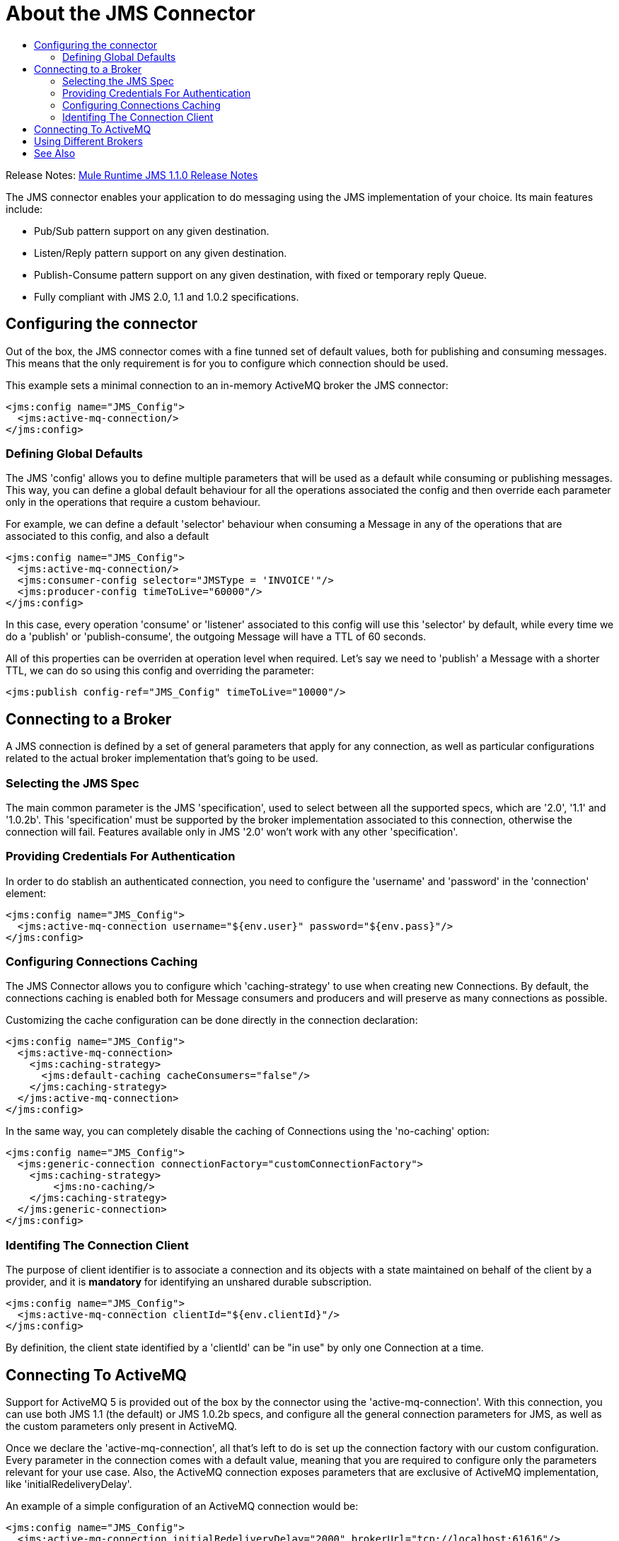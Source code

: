 = About the JMS Connector
:keywords: jms, connector, jms_1.0.2b, jms_1.1, jms_2.0
:toc:
:toc-title:

Release Notes: link:/release-notes/connector-jms-1.1.0[Mule Runtime JMS 1.1.0 Release Notes]

The JMS connector enables your application to do messaging using the JMS implementation of your choice. Its main features include:

* Pub/Sub pattern support on any given destination.
* Listen/Reply pattern support on any given destination.
* Publish-Consume pattern support on any given destination, with fixed or temporary reply Queue.
* Fully compliant with JMS 2.0, 1.1 and 1.0.2 specifications.

[[configuration_settings]]
== Configuring the connector

Out of the box, the JMS connector comes with a fine tunned set of default values, both for publishing and consuming messages. This means that the only requirement is for you to configure which connection should be used.

This example sets a minimal connection to an in-memory ActiveMQ broker the JMS connector:

[source, xml, linenums]
----
<jms:config name="JMS_Config">
  <jms:active-mq-connection/>
</jms:config>
----

=== Defining Global Defaults

The JMS 'config' allows you to define multiple parameters that will be used as a default while consuming or publishing messages. This way, you can define a global default behaviour for all the operations associated the config and then override each parameter only in the operations that require a custom behaviour.

For example, we can define a default 'selector' behaviour when consuming a Message in any of the operations that are associated to this config, and also a default 

[source, xml, linenums]
----
<jms:config name="JMS_Config">
  <jms:active-mq-connection/>
  <jms:consumer-config selector="JMSType = 'INVOICE'"/>
  <jms:producer-config timeToLive="60000"/>
</jms:config>
----

In this case, every operation 'consume' or 'listener' associated to this config will use this 'selector' by default, while every time we do a 'publish' or 'publish-consume', the outgoing Message will have a TTL of 60 seconds. 

All of this properties can be overriden at operation level when required. Let's say we need to 'publish' a Message with a shorter TTL, we can do so using this config and overriding the parameter:

[source, xml, linenums]
----
<jms:publish config-ref="JMS_Config" timeToLive="10000"/>
----


[[connection_settings]]
== Connecting to a Broker

A JMS connection is defined by a set of general parameters that apply for any connection, as well as particular configurations related to the actual broker implementation that's going to be used. 

=== Selecting the JMS Spec

The main common parameter is the JMS 'specification', used to select between all the supported specs, which are '2.0', '1.1' and '1.0.2b'. This 'specification' must be supported by the broker implementation associated to this connection, otherwise the connection will fail. 
Features available only in JMS '2.0' won't work with any other 'specification'.

=== Providing Credentials For Authentication 

In order to do stablish an authenticated connection, you need to configure the 'username' and 'password' in the 'connection' element:

[source, xml, linenums]
----
<jms:config name="JMS_Config">
  <jms:active-mq-connection username="${env.user}" password="${env.pass}"/>
</jms:config>
----


=== Configuring Connections Caching

The JMS Connector allows you to configure which 'caching-strategy' to use when creating new Connections. By default, the connections caching is enabled both for Message consumers and producers and will preserve as many connections as possible.

Customizing the cache configuration can be done directly in the connection declaration:

[source, xml, linenums]
----
<jms:config name="JMS_Config">
  <jms:active-mq-connection>
    <jms:caching-strategy>
      <jms:default-caching cacheConsumers="false"/>
    </jms:caching-strategy>
  </jms:active-mq-connection>
</jms:config>
----

In the same way, you can completely disable the caching of Connections using the 'no-caching' option:

[source, xml, linenums]
----
<jms:config name="JMS_Config">
  <jms:generic-connection connectionFactory="customConnectionFactory">
    <jms:caching-strategy>
        <jms:no-caching/>
    </jms:caching-strategy>
  </jms:generic-connection>
</jms:config>
----

=== Identifing The Connection Client 

The purpose of client identifier is to associate a connection and its objects with a state maintained on behalf of the client by a provider, and it is *mandatory* for identifying an unshared durable subscription.

[source, xml, linenums]
----
<jms:config name="JMS_Config">
  <jms:active-mq-connection clientId="${env.clientId}"/>
</jms:config>
----

By definition, the client state identified by a 'clientId' can be "in use" by only one Connection at a time.


== Connecting To ActiveMQ 

Support for ActiveMQ 5 is provided out of the box by the connector using the 'active-mq-connection'. With this connection, you can use both JMS 1.1 (the default) or JMS 1.0.2b specs, and configure all the general connection parameters for JMS, as well as the custom parameters only present in ActiveMQ.

Once we declare the 'active-mq-connection', all that's left to do is set up the connection factory with our custom configuration. Every parameter in the connection comes with a default value, meaning that you are required to configure only the parameters relevant for your use case. Also, the ActiveMQ connection exposes parameters that are exclusive of ActiveMQ implementation, like 'initialRedeliveryDelay'.

An example of a simple configuration of an ActiveMQ connection would be:

[source, xml, linenums]
----
<jms:config name="JMS_Config">
  <jms:active-mq-connection initialRedeliveryDelay="2000" brokerUrl="tcp://localhost:61616"/>
</jms:config>
----

== Using Different Brokers

In cases where ActiveMQ 5 is not the chosen broker, we can use the 'generic-connection' to declare a connection to any broker implementation. Out of the box, the connector provides a JNDI based connection factory builder that allows to configure the connection using JNDI in the context of the application.

For example, if we want to connect with Artemis to use the JMS 2.0 spec, we could define our connection factory in this way:

[source, xml, linenums]
----
<jms:config name="JMS_Config">
    <jms:generic-connection specification="JMS_2_0">
        <jms:connection-factory>
            <jms:jndi-connection-factory connectionFactoryJndiName="ConnectionFactory" lookupDestination="ALWAYS">
                <jms:name-resolver-builder
                        jndiInitialContextFactory="org.apache.activemq.artemis.ActiveMQInitialContextFactory"
                        jndiProviderUrl="tcp://localhost:61616?broker.persistent=false&amp;broker.useJmx=false">
                    <jms:provider-properties>
                        <jms:provider-property key="queue.jndi-queue-in" value="in.queue"/>
                        <jms:provider-property key="topic.jndi-topic-in" value="in.topic"/>
                    </jms:provider-properties>
                </jms:name-resolver-builder>
            </jms:jndi-connection-factory>
        </jms:connection-factory>
    </jms:generic-connection>
</jms:config>
----

If you have configured a JNDI context on the connector, you can also look up destinations via JNDI using the 'lookupDestination' attribute, which provides three different configurations:

* NEVER: No lookup is done and the destinations are created using the existing JMS session.
* TRY_ALWAYS: First try to find the destination using JNDI, and in case it doesn't exist, create it using the current JMS Session. 
* ALWAYS: If a queue/topic cannot be found via JNDI, fail with a 'JMS:DESTINATION_NOT_FOUND' error

For more information regarding the 'generic-connection' or 'jndi-connection-factory', please see link:jms-documentation[the connector reference docs].


== See Also
* link:jms-consume[How To Consume Messages]
* link:jms-publish[How To Publish Messages]
* link:jms-listener[How To Listen For New Messages]
* link:jms-publish-consume[How To Listen For A Reply]
* link:jms-ack[Handling Message Acknowledgement]
* link:jms-transactions[Handling Transactions in JMS]
* link:jms-documentation[JMS Connector Technical Reference]
